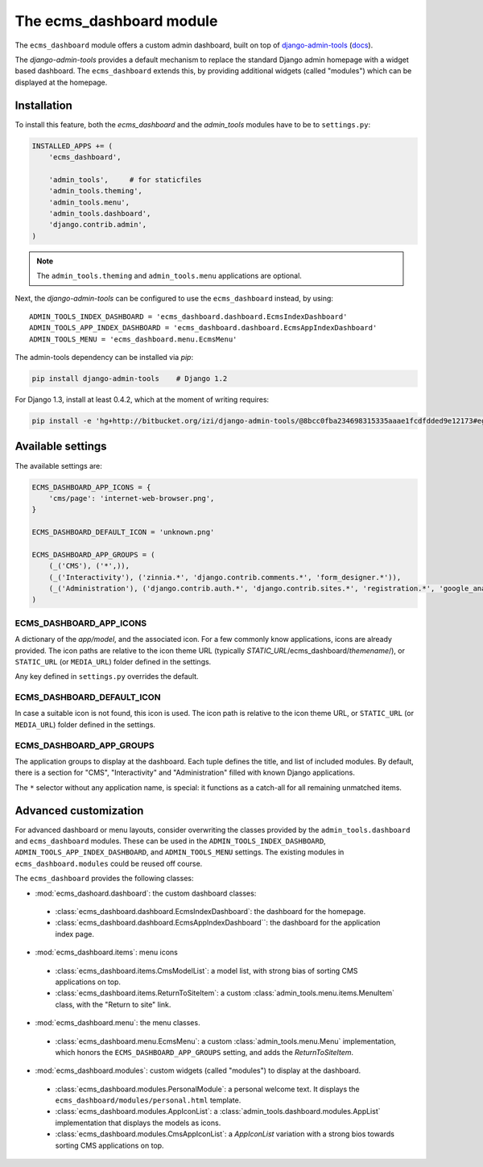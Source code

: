 .. _ecms_dashboard:

The ecms_dashboard module
=========================

The ``ecms_dashboard`` module offers a custom admin dashboard, built on top of
`django-admin-tools <https://bitbucket.org/izi/django-admin-tools/wiki/Home>`_ (`docs <http://django-admin-tools.readthedocs.org/>`_).

The `django-admin-tools` provides a default mechanism to replace the standard Django
admin homepage with a widget based dashboard. The ``ecms_dashboard`` extends this,
by providing additional widgets (called "modules") which can be displayed at the homepage.


Installation
------------

To install this feature, both the `ecms_dashboard` and the `admin_tools` modules have to be to ``settings.py``:

.. code-block:: python

    INSTALLED_APPS += (
        'ecms_dashboard',

        'admin_tools',     # for staticfiles
        'admin_tools.theming',
        'admin_tools.menu',
        'admin_tools.dashboard',
        'django.contrib.admin',
    )

.. note::
    The ``admin_tools.theming`` and ``admin_tools.menu`` applications are optional.

Next, the `django-admin-tools` can be configured to use the ``ecms_dashboard`` instead, by using::

    ADMIN_TOOLS_INDEX_DASHBOARD = 'ecms_dashboard.dashboard.EcmsIndexDashboard'
    ADMIN_TOOLS_APP_INDEX_DASHBOARD = 'ecms_dashboard.dashboard.EcmsAppIndexDashboard'
    ADMIN_TOOLS_MENU = 'ecms_dashboard.menu.EcmsMenu'

The admin-tools dependency can be installed via `pip`:

.. code-block:: sh

    pip install django-admin-tools    # Django 1.2

For Django 1.3, install at least 0.4.2, which at the moment of writing requires:

.. code-block:: sh

    pip install -e 'hg+http://bitbucket.org/izi/django-admin-tools/@8bcc0fba234698315335aaae1fcdfdded9e12173#egg=django_admin_tools-dev'


Available settings
------------------

The available settings are:

.. code-block:: python

    ECMS_DASHBOARD_APP_ICONS = {
        'cms/page': 'internet-web-browser.png',
    }

    ECMS_DASHBOARD_DEFAULT_ICON = 'unknown.png'

    ECMS_DASHBOARD_APP_GROUPS = (
        (_('CMS'), ('*',)),
        (_('Interactivity'), ('zinnia.*', 'django.contrib.comments.*', 'form_designer.*')),
        (_('Administration'), ('django.contrib.auth.*', 'django.contrib.sites.*', 'registration.*', 'google_analytics.*',)),
    )


ECMS_DASHBOARD_APP_ICONS
~~~~~~~~~~~~~~~~~~~~~~~~

A dictionary of the `app/model`, and the associated icon.
For a few commonly know applications, icons are already provided.
The icon paths are relative to the icon theme URL (typically `STATIC_URL`/ecms_dashboard/`themename`/),
or ``STATIC_URL`` (or ``MEDIA_URL``) folder defined in the settings.

Any key defined in ``settings.py`` overrides the default.

ECMS_DASHBOARD_DEFAULT_ICON
~~~~~~~~~~~~~~~~~~~~~~~~~~~

In case a suitable icon is not found, this icon is used.
The icon path is relative to the icon theme URL,
or ``STATIC_URL`` (or ``MEDIA_URL``) folder defined in the settings.

ECMS_DASHBOARD_APP_GROUPS
~~~~~~~~~~~~~~~~~~~~~~~~~

The application groups to display at the dashboard.
Each tuple defines the title, and list of included modules.
By default, there is a section for "CMS", "Interactivity" and "Administration" filled with known Django applications.

The ``*`` selector without any application name, is special:
it functions as a catch-all for all remaining unmatched items.


Advanced customization
----------------------

For advanced dashboard or menu layouts, consider overwriting the classes
provided by the ``admin_tools.dashboard`` and ``ecms_dashboard`` modules.
These can be used in the ``ADMIN_TOOLS_INDEX_DASHBOARD``, ``ADMIN_TOOLS_APP_INDEX_DASHBOARD``, and ``ADMIN_TOOLS_MENU`` settings.
The existing modules in ``ecms_dashboard.modules`` could be reused off course.

The ``ecms_dashboard`` provides the following classes:

* :mod:`ecms_dashoard.dashboard`: the custom dashboard classes:

 * :class:`ecms_dashboard.dashboard.EcmsIndexDashboard`: the dashboard for the homepage.
 * :class:`ecms_dashboard.dashboard.EcmsAppIndexDashboard``: the dashboard for the application index page.

* :mod:`ecms_dashboard.items`: menu icons

 * :class:`ecms_dashboard.items.CmsModelList`: a model list, with strong bias of sorting CMS applications on top.
 * :class:`ecms_dashboard.items.ReturnToSiteItem`: a custom :class:`admin_tools.menu.items.MenuItem` class, with the "Return to site" link.

* :mod:`ecms_dashboard.menu`: the menu classes.

 * :class:`ecms_dashboard.menu.EcmsMenu`: a custom :class:`admin_tools.menu.Menu` implementation, which honors the ``ECMS_DASHBOARD_APP_GROUPS`` setting, and adds the `ReturnToSiteItem`.

* :mod:`ecms_dashboard.modules`: custom widgets (called "modules") to display at the dashboard.

 * :class:`ecms_dashboard.modules.PersonalModule`: a personal welcome text. It displays the ``ecms_dashboard/modules/personal.html`` template.
 * :class:`ecms_dashboard.modules.AppIconList`: a :class:`admin_tools.dashboard.modules.AppList` implementation that displays the models as icons.
 * :class:`ecms_dashboard.modules.CmsAppIconList`: a `AppIconList` variation with a strong bios towards sorting CMS applications on top.
